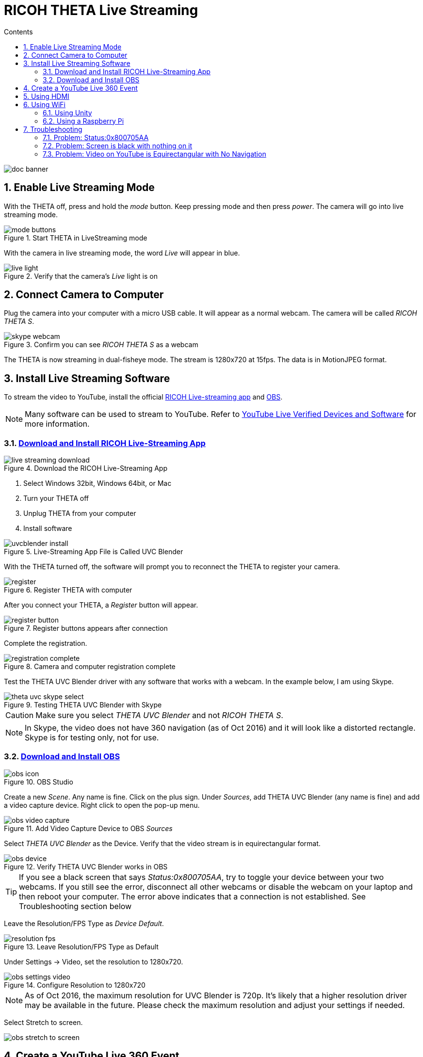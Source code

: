 = RICOH THETA Live Streaming
:icons: font
:toc: right
:toclevels: 2
:toc-title: Contents
:sectnums:

++++
<script>
(function(i,s,o,g,r,a,m){i['GoogleAnalyticsObject']=r;i[r]=i[r]||function(){
(i[r].q=i[r].q||[]).push(arguments)},i[r].l=1*new Date();a=s.createElement(o),
m=s.getElementsByTagName(o)[0];a.async=1;a.src=g;m.parentNode.insertBefore(a,m)
})(window,document,'script','//www.google-analytics.com/analytics.js','ga');
ga('create', 'UA-73311422-1', 'auto');
ga('send', 'pageview');
ga('set', 'contentGroup1', 'All RICOH');
</script>
++++
image::img/livestreaming/doc-banner.png[role="thumb"]

== Enable Live Streaming Mode
With the THETA off, press and hold the _mode_ button. Keep pressing mode
and then press _power_. The camera will go into live streaming mode.


image::img/livestreaming/mode-buttons.png[role="thumb" title="Start THETA in LiveStreaming mode"]

With the camera in live streaming mode, the word _Live_ will appear in blue.

image::img/livestreaming/live-light.png[role="thumb" title="Verify that the camera's _Live_ light is on"]

== Connect Camera to Computer
Plug the camera into your computer with a micro USB cable. It will appear as a normal
webcam. The camera will be called _RICOH THETA S_.

image::img/livestreaming/skype-webcam.png[role="thumb" title="Confirm you can see _RICOH THETA S_ as a webcam"]

The THETA is now streaming in dual-fisheye mode. The stream is 1280x720 at 15fps.
The data is in MotionJPEG format.

== Install Live Streaming Software
To stream the video to YouTube, install the official
https://theta360.com/en/support/download/[RICOH Live-streaming app] and
https://obsproject.com/[OBS].

NOTE: Many software can be used to stream to YouTube. Refer to
https://support.google.com/youtube/answer/2907883?hl=en[YouTube Live Verified Devices and Software]
for more information.

=== https://theta360.com/en/support/download/[Download and Install RICOH Live-Streaming App]

image::img/livestreaming/live-streaming-download.png[role="thumb" title="Download the RICOH Live-Streaming App"]

1. Select Windows 32bit, Windows 64bit, or Mac
2. Turn your THETA off
3. Unplug THETA from your computer
4. Install software

image::img/livestreaming/uvcblender-install.png[role="thumb" title="Live-Streaming App File is Called UVC Blender"]

With the THETA turned off, the software will prompt you to reconnect the THETA to register your camera.

image::img/livestreaming/register.png[role="thumb" title="Register THETA with computer"]

After you connect your THETA, a _Register_ button will appear.

image::img/livestreaming/register-button.png[role="thumb" title="Register buttons appears after connection"]

Complete the registration.

image::img/livestreaming/registration-complete.png[role="thumb" title="Camera and computer registration complete"]

Test the THETA UVC Blender driver with any software that works with a webcam. In the example
below, I am using Skype.

image::img/livestreaming/theta-uvc-skype-select.png[role="thumb" title="Testing THETA UVC Blender with Skype"]

CAUTION: Make sure you select _THETA UVC Blender_ and not _RICOH THETA S_.

NOTE: In Skype, the video does not have 360 navigation (as of Oct 2016) and it will
look like a distorted rectangle. Skype is for testing only, not for use.

=== https://obsproject.com/[Download and Install OBS]
image::img/livestreaming/obs-icon.png[role="thumb" title="OBS Studio"]

Create a new _Scene_. Any name is fine. Click on the plus sign. Under
_Sources_, add THETA UVC Blender (any name is fine) and add
a video capture device. Right click to open the pop-up menu.

image::img/livestreaming/obs-video-capture.png[role="thumb" title="Add Video Capture Device to OBS _Sources_"]

Select _THETA UVC Blender_ as the Device. Verify that the video stream is in equirectangular format.

image::img/livestreaming/obs-device.png[role="thumb" title="Verify THETA UVC Blender works in OBS"]

TIP: If you see a black screen that says _Status:0x800705AA_, try to toggle your device between your two
webcams. If you still see the error, disconnect all other webcams or disable the webcam on your laptop
and then reboot your computer. The error above indicates that a connection is not established. See Troubleshooting
section below

Leave the Resolution/FPS Type as _Device Default_.

image::img/livestreaming/resolution-fps.png[role="thumb" title="Leave Resolution/FPS Type as Default"]

Under Settings -> Video, set the resolution to 1280x720.

image::img/livestreaming/obs-settings-video.png[role="thumb" title="Configure Resolution to 1280x720"]

NOTE: As of Oct 2016, the maximum resolution for UVC Blender is 720p. It's likely that a higher resolution
driver may be available in the future. Please check the maximum resolution and adjust your settings if needed.

Select Stretch to screen.

image::img/livestreaming/obs-stretch-to-screen.png[role="thumb"]

## Create a YouTube Live 360 Event

Log into YouTube. Click on the _Upload_ button.
Click the _Get started_ button on live streaming.

image::img/livestreaming/youtube-livestream.png[role="thumb" title="Click Live Streaming after you click upload"]

Select _Events_.

image::img/livestreaming/youtube-event.png[role="thumb" title="Select Events"]

WARNING: Make sure you select Events. You will not get a 360 stream with _Stream now_.

In the right side of the screen, select _New live event_.

image::img/livestreaming/youtube-new-live-event.png[role="thumb" title="New live event"]

Add a title.

Select Advanced Settings

image::img/livestreaming/youtube-advanced-settings.png[role="thumb"]

Select _This live stream is 360_.

image::img/livestreaming/youtube-livestream360.png[role="thumb" title="Select _This live stream is 360_"]

Grab stream name from _Ingestion Settings_

image::img/livestreaming/youtube-ingestion-1.png[role="thumb"]

Once you click on _Basic ingestion_ information on your encoder will open up.

image::img/livestreaming/youtube-basic-ingestion.png[role="thumb"]

Copy the stream name. You will need this for OBS. In OBS, it is called, _Stream key_.

image::img/livestreaming/youtube-streamname.png[role="thumb"]

Open OBS, go to Settings -> Stream. Paste the YouTube stream name into the box
on OBS called, _Stream key_.

image::img/livestreaming/obs-streamkey.png[role="thumb"]

On the main OBS front control panel, press _Start Streaming_ in the right hand
side of the control panel.

image::img/livestreaming/obs-start-streaming.png[role="thumb"]

On YouTube, go to the _Live Control Room_ and click _Preview Stream_.

image::img/livestreaming/youtube-preview.png[role="thumb"]

You can preview the stream if you have good bandwidth. I have limited
upstream bandwidth in my office. I reduced the ingestion bandwidth,
making my resolution lower.

image::img/livestreaming/youtube-preview-test.png[role="thumb"]

When you're ready, start the stream.

image::img/livestreaming/youtube-streaming.png[role="thumb"]

## Using HDMI

Using USB output for live streaming, you will get a maximum resolution of 720p.
If you save your video files to your camera, the resolution will be 1920x1080.
If you save still images as timelapse, you can get 5376x2688, which will be displayed
as 4K on YouTube.

The THETA S has an HDMI port that can output 1920x1080 at 30fps. In order to use
this signal, you need to use something like
https://www.blackmagicdesign.com/products/ultrastudiothunderbolt[Blackmagicdesign UltraStudio for Thunderbolt].

Once you get the video stream onto your computer, it will be in dual-fisheye.
To get this into equirectangular, you will need to use a third-party product
such as
http://theta360.guide/showcase/ricoh-product-streambox.html[Streambox Cloud Encoder].

image::img/livestreaming/streambox-theta.png[role="thumb"]

This is the workflow.

image::img/livestreaming/streambox-workflow.png[role="thumb"]

This is a
https://www.youtube.com/watch?v=d8TN_Vc6wL0[sample of the live stream using a THETA].

image::img/livestreaming/streambox-sample.png[role="thumb"]

This is the equipment and service list used:

* Streamed live using Streambox Cloud Encoder
* RICOH THETA S Camera
* BlackMagic UltraStudio Mini Recorder
* MacBook Pro with USB Modems
* Streambox Cloud



http://shop.videostream360.com/vr-cams-equipment/360camera[Videostream360]
advertises using THETA at 1920x1080 with HDMI. They're even selling the
THETA on their site. I am trying to get more information on this deployment.

If you have a solution for HDMI 360 streaming and you've verified that it
works with the THETA, please join the
http://theta360.guide/ecosystem/[THETA Ecosystem] and
http://lists.theta360.guide/c/theta-media/ecosystem-discussion[post]
information about it.

## Using WiFi

Streaming from the THETA using WiFi is primarily of interest to developers
and hobbyists.

### Using Unity

The THETA can live stream a 640x320 MotionJPEG at 10fps over WiFi.
This is intended to preview
a picture prior to taking the picture. It's not intended for headset navigation.
The community has built some solutions to stream this low-res, low fps video
to mobile phones, primarily using Unity.

This is a short Vine video of a
https://vine.co/v/eV9XDQBEujt[demo].

image::img/livestreaming/wifi-unity.png[role="thumb" title="360 video stream using WiFi"]

Here is
https://github.com/theta360developers/ThetaWifiStreaming[sample code]
of the THETA S WiFi streaming demo with Unity.

There's
http://lists.theta360.guide/t/using-ricoh-theta-live-view-with-unity/70?u=codetricity[more information]
on using Unity with the THETA.

### Using a Raspberry Pi

A Raspberry Pi can take the video live stream from the THETA using USB
and transmit the stream to another device using WiFi. This is intended
for software developers to use as starting point.

There is
https://github.com/theta360developers/video-streaming-sample-app[sample code]
 available for both the transmission of the live stream
and the conversion of the live stream into a navigable 360 video. Both the
browser and the server applications are written in JavaScript. The server application
uses node.

image::img/livestreaming/thetaview-fisheye.png[role="thumb" title="video stream prior to conversion"]

The sample code uses JavaScript to convert the dual-fisheye video stream into
a navigable 360 video. Transmission uses
https://webrtc.org/[WebRTC].

image::img/livestreaming/thetaview-360view.png[role="thumb" title="stream conversion done in browser"]

## Troubleshooting

### Problem: Status:0x800705AA

image::img/livestreaming/obs-error.png[role="thumb" title="Error message when device not detected"]

1. Verify your firmware is 01.42 or above
2. Make sure your camera has the blue word `Live` in LED lights on
3. Toggle between webcam and UV Blender. If this still fails to resolve the problem,
disable all other webcams and reboot
4. Try a different USB cable. Plug it into the port on the back of your computer

### Problem: Screen is black with nothing on it

Check video resolution. Set to 1280x720

### Problem: Video on YouTube is Equirectangular with No Navigation

If the stream is in equirectangular on OBS and it can't be navigated on YouTube, check
your YouTube configuration.
